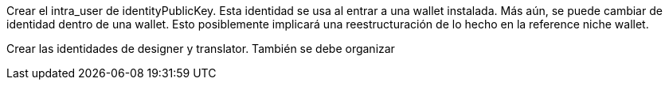 Crear el intra_user de identityPublicKey. Esta identidad se usa al entrar a una wallet instalada. Más aún,
se puede cambiar de identidad dentro de una wallet.
Esto posiblemente implicará una reestructuración de lo hecho en la reference niche wallet.

Crear las identidades de designer y translator. También se debe organizar